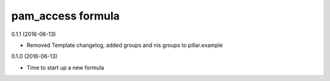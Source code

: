 pam_access formula
================
0.1.1 (2016-06-13)

- Removed Template changelog, added groups and nis groups to pillar.example

0.1.0 (2016-06-13)

- Time to start up a new formula
